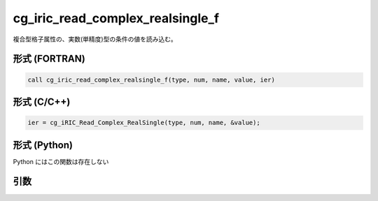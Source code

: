 cg_iric_read_complex_realsingle_f
=================================

複合型格子属性の、実数(単精度)型の条件の値を読み込む。

形式 (FORTRAN)
---------------
.. code-block:: fortran

   call cg_iric_read_complex_realsingle_f(type, num, name, value, ier)

形式 (C/C++)
---------------
.. code-block:: c

   ier = cg_iRIC_Read_Complex_RealSingle(type, num, name, &value);

形式 (Python)
---------------

Python にはこの関数は存在しない

引数
----

.. csv-table:: cg_iric_read_complex_realsingle_f の引数
   :file: cg_iric_read_complex_realsingle_f_args.csv
   :header-rows: 1

